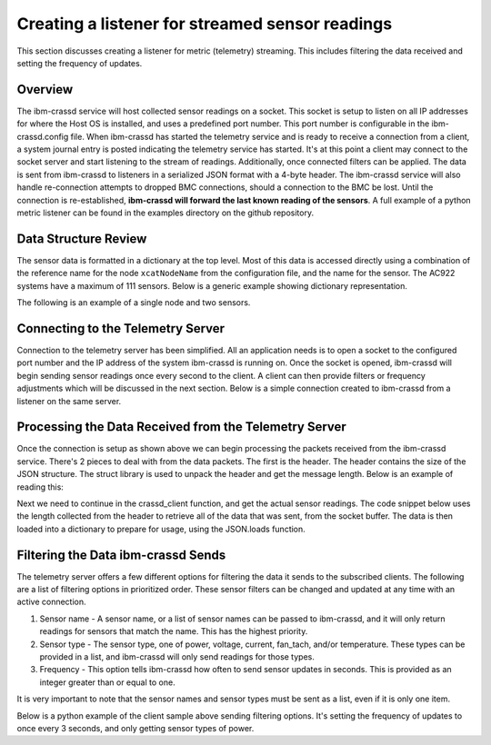 ================================================
Creating a listener for streamed sensor readings
================================================
This section discusses creating a listener for metric (telemetry) streaming. This includes filtering the data received and setting the frequency of updates. 

Overview
================
The ibm-crassd service will host collected sensor readings on a socket. This socket is setup to listen on all IP addresses for where the Host OS is installed, and uses a predefined port number. This port number is configurable in the ibm-crassd.config file. When ibm-crassd has started the telemetry service and is ready to receive a connection from a client, a system journal entry is posted indicating the telemetry service has started. It's at this point a client may connect to the socket server and start listening to the stream of readings. Additionally, once connected filters can be applied.  The data is sent from ibm-crassd to listeners in a serialized JSON format with a 4-byte header. The ibm-crassd service will also handle re-connection attempts to dropped BMC connections, should a connection to the BMC be lost. Until the connection is re-established, **ibm-crassd will forward the last known reading of the sensors**. A full example of a python metric listener can be found in the examples directory on the github repository. 

Data Structure Review
===========================
The sensor data is formatted in a dictionary at the top level. Most of this data is accessed directly using a combination of the reference name for the node ``xcatNodeName`` from the configuration file, and the name for the sensor. The AC922 systems have a maximum of 111 sensors. Below is a generic example showing dictionary representation.  

.. code-block:: JSON
    :linenos:

    {
        "Time_Sent": "String. Time in seconds since UNIX epoch when the sample was sent",
        "xcatNodeName": {
            "sensorName1": {
                "scale": "Float. Indicates what to multiple the value by.",
                "value":  "Integer. The reading of the sensor.",
                "type": ["string. Description of the sensor.", "string. Units for the sensor."] 
            },
            "LastUpdateRecieved": "String. Time in seconds since epoch, when the last update from the BMC was received.",
            "Node State": "String. The state of the node. Can be Powered On or Powered Off",
	    "Connected": "Boolean. true if the connection with the BMC is active, otherwise false."
        }
    }

The following is an example of a single node and two sensors.

.. code-block:: JSON
    :linenos:

    {
        "Time_Sent": "1563222466",
        "compute1": {
            "cpu0_temp": {
                "scale": 0.001,
                "value": null,
                "type": ["temperature", "Celsius"]
            },
            "total_power": {
                "scale": 1,
                "value": 161,
                "type": ["power", "Watts"]
            },
            "LastUpdateReceived": "1563222466",
            "Node State": "Powered Off",
            "Connected": true
        }
    }

Connecting to the Telemetry Server
===================================
Connection to the telemetry server has been simplified. All an application needs is to open a socket to the configured port number and the IP address of the system ibm-crassd is running on. Once the socket is opened, ibm-crassd will begin sending sensor readings once every second to the client. A client can then provide filters or frequency adjustments which will be discussed in the next section. Below is a simple connection created to ibm-crassd from a listener on the same server. 

.. code-block:: python
    :linenos:

    import socket
    import struct
    import json

    HOST = '127.0.0.1'  # Standard loop-back interface address (localhost)
    PORT = 53322        # Port to listen on (non-privileged ports are > 1023)
    s = socket.socket(socket.AF_INET, socket.SOCK_STREAM)
    print("Connecting to ", HOST)
    s.connect((HOST, PORT))
    print('connected')

Processing the Data Received from the Telemetry Server
======================================================
Once the connection is setup as shown above we can begin processing the packets received from the ibm-crassd service. There's 2 pieces to deal with from the data packets. The first is the header. The header contains the size of the JSON structure. The struct library is used to unpack the header and get the message length. Below is an example of reading this:

.. code-block:: python
    :linenos:

    def recvall(sock, n):
        """
            Helper function to receive n bytes or return None if EOF is hit
            @param sock: The socket to read data from
            @param n: The number of bytes to read from the socket
            @return: The data that was received and is ready to process
        """
        data = b''
        while len(data) < n:
            packet = sock.recv(n - len(data))
            if not packet:
                return None
            data += packet
        return data
    
    def crassd_client(servSocket, sn):
        """
            Function to manage the opened socket with ibm-crassd
            @param servSocket: The socket to read data from and write filters to
            @param sn: The hostname/IP of the service node running ibm-crassd
        """
        raw_msglen = recvall(servSocket, 4)
        if not raw_msglen:
            break
        msglen = struct.unpack('>I', raw_msglen)[0]

Next we need to continue in the crassd_client function, and get the actual sensor readings. The code snippet below uses the length collected from the header to retrieve all of the data that was sent, from the socket buffer. The data is then loaded into a dictionary to prepare for usage, using the JSON.loads function. 

.. code-block:: python
    :linenos:
    
    def crassd_client(servSocket, sn):
        # continuation from above
        data = recvall(servSocket, msglen)
        if not data:
            break
        
        sensData = json.loads(data.decode()) 

Filtering the Data ibm-crassd Sends
====================================
The telemetry server offers a few different options for filtering the data it sends to the subscribed clients. The following are a list of filtering options in prioritized order. These sensor filters can be changed and updated at any time with an active connection.

1. Sensor name - A sensor name, or a list of sensor names can be passed to ibm-crassd, and it will only return readings for sensors that match the name. This has the highest priority.
2. Sensor type - The sensor type, one of power, voltage, current, fan_tach, and/or temperature. These types can be provided in a list, and ibm-crassd will only send readings for those types.
3. Frequency - This option tells ibm-crassd how often to send sensor updates in seconds. This is provided as an integer greater than or equal to one. 

It is very important to note that the sensor names and sensor types must be sent as a list, even if it is only one item. 

Below is a python example of the client sample above sending filtering options. It's setting the frequency of updates to once every 3 seconds, and only getting sensor types of power. 

.. code-block:: python
    :linenos:
    
    def crassd_client(servSocket, sn):
        # continuation from above
        sensfilters = {'frequency': 3, 'sensortypes': ['power']}
        data2send = (json.dumps(sensfilters, indent=0, separators=(',', ':')).replace('\n','') +"\n").encode()
        msg = struct.pack('>I', len(data2send)) + data2send
        servSocket.sendall(msg)


